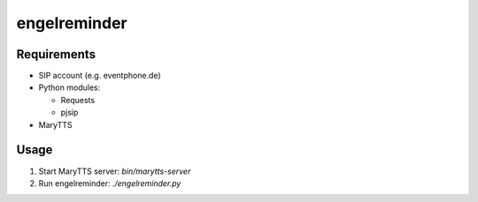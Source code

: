=============
engelreminder
=============

Requirements
============

- SIP account (e.g. eventphone.de)
- Python modules:

  - Requests
  - pjsip
- MaryTTS

Usage
=====

1. Start MaryTTS server: `bin/marytts-server`
2. Run engelreminder: `./engelreminder.py`
